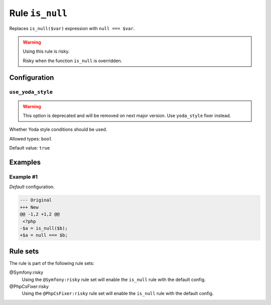 ================
Rule ``is_null``
================

Replaces ``is_null($var)`` expression with ``null === $var``.

.. warning:: Using this rule is risky.

   Risky when the function ``is_null`` is overridden.

Configuration
-------------

``use_yoda_style``
~~~~~~~~~~~~~~~~~~

.. warning:: This option is deprecated and will be removed on next major version. Use ``yoda_style`` fixer instead.

Whether Yoda style conditions should be used.

Allowed types: ``bool``

Default value: ``true``

Examples
--------

Example #1
~~~~~~~~~~

*Default* configuration.

.. code-block:: diff

   --- Original
   +++ New
   @@ -1,2 +1,2 @@
    <?php
   -$a = is_null($b);
   +$a = null === $b;

Rule sets
---------

The rule is part of the following rule sets:

@Symfony:risky
  Using the ``@Symfony:risky`` rule set will enable the ``is_null`` rule with the default config.

@PhpCsFixer:risky
  Using the ``@PhpCsFixer:risky`` rule set will enable the ``is_null`` rule with the default config.
